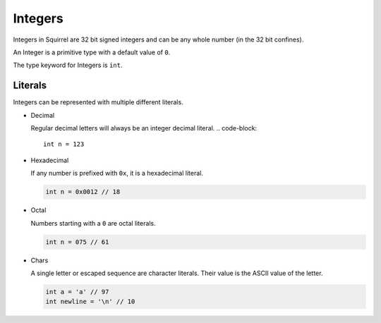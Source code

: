 Integers
========

Integers in Squirrel are 32 bit signed integers and can be any whole number (in the 32 bit confines).

An Integer is a primitive type with a default value of ``0``.

The type keyword for Integers is ``int``.

Literals
--------

Integers can be represented with multiple different literals.

- Decimal
  
  Regular decimal letters will always be an integer decimal literal.
  .. code-block::

    int n = 123

- Hexadecimal

  If any number is prefixed with ``0x``, it is a hexadecimal literal.

  .. code-block::

    int n = 0x0012 // 18

- Octal
  
  Numbers starting with a ``0`` are octal literals.

  .. code-block::

    int n = 075 // 61

- Chars

  A single letter or escaped sequence are character literals. Their value is the ASCII value of the letter.

  .. code-block::

    int a = 'a' // 97
    int newline = '\n' // 10
